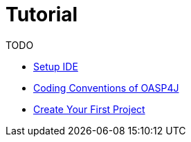 = Tutorial

TODO

* link:tutorial-ide-setup[Setup IDE]
* link:tutorial-coding-conventions[Coding Conventions of OASP4J]
* link:tutorial-create-project[Create Your First Project]